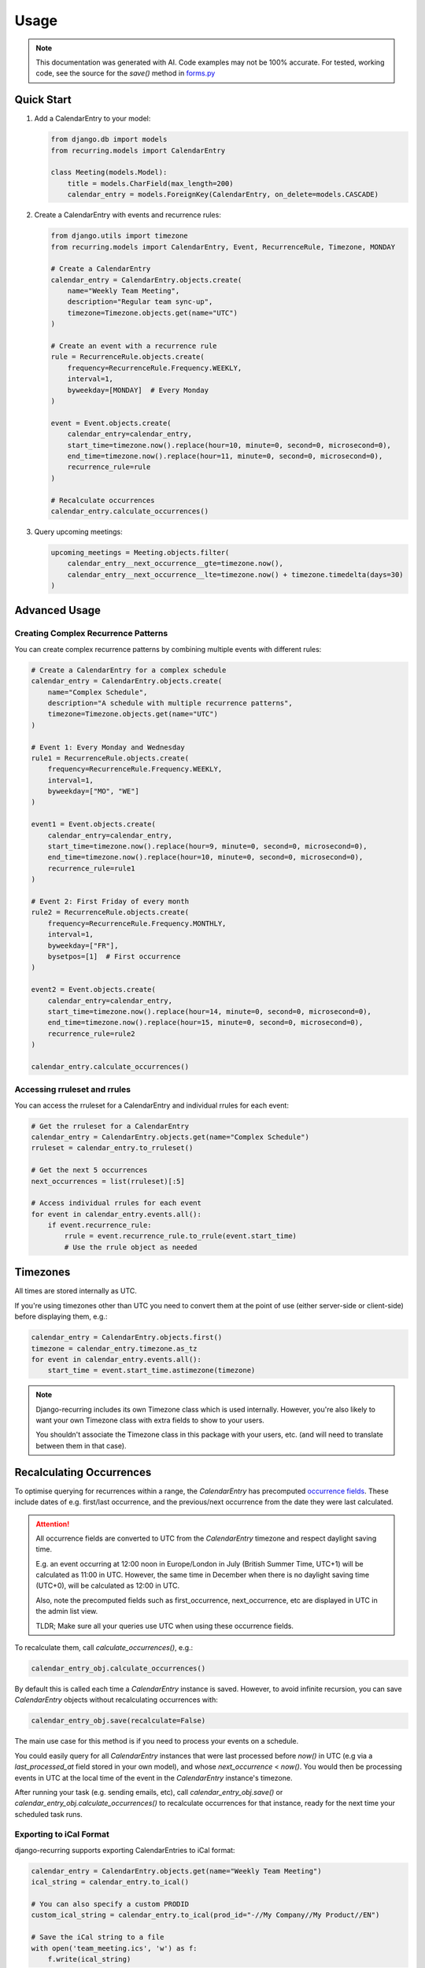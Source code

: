 =====
Usage
=====

.. note::

    This documentation was generated with AI. Code examples may not be 100% accurate. For tested, working code, see the source for the `save()` method in `forms.py <https://django-recurring.readthedocs.io/en/latest/_modules/recurring/forms.html#CalendarEntryForm.save>`_

Quick Start
-----------

1. Add a CalendarEntry to your model:

   .. code-block:: python

      from django.db import models
      from recurring.models import CalendarEntry

      class Meeting(models.Model):
          title = models.CharField(max_length=200)
          calendar_entry = models.ForeignKey(CalendarEntry, on_delete=models.CASCADE)

2. Create a CalendarEntry with events and recurrence rules:

   .. code-block:: python

      from django.utils import timezone
      from recurring.models import CalendarEntry, Event, RecurrenceRule, Timezone, MONDAY

      # Create a CalendarEntry
      calendar_entry = CalendarEntry.objects.create(
          name="Weekly Team Meeting",
          description="Regular team sync-up",
          timezone=Timezone.objects.get(name="UTC")
      )

      # Create an event with a recurrence rule
      rule = RecurrenceRule.objects.create(
          frequency=RecurrenceRule.Frequency.WEEKLY,
          interval=1,
          byweekday=[MONDAY]  # Every Monday
      )

      event = Event.objects.create(
          calendar_entry=calendar_entry,
          start_time=timezone.now().replace(hour=10, minute=0, second=0, microsecond=0),
          end_time=timezone.now().replace(hour=11, minute=0, second=0, microsecond=0),
          recurrence_rule=rule
      )

      # Recalculate occurrences
      calendar_entry.calculate_occurrences()

3. Query upcoming meetings:

   .. code-block:: python

      upcoming_meetings = Meeting.objects.filter(
          calendar_entry__next_occurrence__gte=timezone.now(),
          calendar_entry__next_occurrence__lte=timezone.now() + timezone.timedelta(days=30)
      )

Advanced Usage
--------------

Creating Complex Recurrence Patterns
~~~~~~~~~~~~~~~~~~~~~~~~~~~~~~~~~~~~

You can create complex recurrence patterns by combining multiple events with different rules:

.. code-block:: python

   # Create a CalendarEntry for a complex schedule
   calendar_entry = CalendarEntry.objects.create(
       name="Complex Schedule",
       description="A schedule with multiple recurrence patterns",
       timezone=Timezone.objects.get(name="UTC")
   )

   # Event 1: Every Monday and Wednesday
   rule1 = RecurrenceRule.objects.create(
       frequency=RecurrenceRule.Frequency.WEEKLY,
       interval=1,
       byweekday=["MO", "WE"]
   )

   event1 = Event.objects.create(
       calendar_entry=calendar_entry,
       start_time=timezone.now().replace(hour=9, minute=0, second=0, microsecond=0),
       end_time=timezone.now().replace(hour=10, minute=0, second=0, microsecond=0),
       recurrence_rule=rule1
   )

   # Event 2: First Friday of every month
   rule2 = RecurrenceRule.objects.create(
       frequency=RecurrenceRule.Frequency.MONTHLY,
       interval=1,
       byweekday=["FR"],
       bysetpos=[1]  # First occurrence
   )

   event2 = Event.objects.create(
       calendar_entry=calendar_entry,
       start_time=timezone.now().replace(hour=14, minute=0, second=0, microsecond=0),
       end_time=timezone.now().replace(hour=15, minute=0, second=0, microsecond=0),
       recurrence_rule=rule2
   )

   calendar_entry.calculate_occurrences()

Accessing rruleset and rrules
~~~~~~~~~~~~~~~~~~~~~~~~~~~~~

You can access the rruleset for a CalendarEntry and individual rrules for each event:

.. code-block:: python

   # Get the rruleset for a CalendarEntry
   calendar_entry = CalendarEntry.objects.get(name="Complex Schedule")
   rruleset = calendar_entry.to_rruleset()

   # Get the next 5 occurrences
   next_occurrences = list(rruleset)[:5]

   # Access individual rrules for each event
   for event in calendar_entry.events.all():
       if event.recurrence_rule:
           rrule = event.recurrence_rule.to_rrule(event.start_time)
           # Use the rrule object as needed

Timezones
---------

All times are stored internally as UTC.

If you're using timezones other than UTC you need to convert them at the point of use (either server-side or client-side) before displaying them, e.g.:

.. code-block:: python

    calendar_entry = CalendarEntry.objects.first()
    timezone = calendar_entry.timezone.as_tz
    for event in calendar_entry.events.all():
        start_time = event.start_time.astimezone(timezone)

.. note::

    Django-recurring includes its own Timezone class which is
    used internally. However, you're also likely to want your
    own Timezone class with extra fields to show to your users.

    You shouldn't associate the Timezone class in this package with your users, etc. (and will need to translate between them in that case).

.. _recalculating-occurrences:

Recalculating Occurrences
-------------------------

To optimise querying for recurrences within a range, the `CalendarEntry` has precomputed `occurrence fields <https://django-recurring.readthedocs.io/en/latest/recurring.html#recurring.models.CalendarEntry.calculate_occurrences>`_. These include dates of e.g. first/last occurrence, and the previous/next occurrence from the date they were last calculated.

.. attention::

    All occurrence fields are converted to UTC from the `CalendarEntry` timezone and respect daylight saving time.

    E.g. an event occurring at 12:00 noon in Europe/London in July (British Summer Time, UTC+1) will be calculated as 11:00 in UTC. However, the same time in December when there is no daylight saving time (UTC+0), will be calculated as 12:00 in UTC.

    Also, note the precomputed fields such as first_occurrence, next_occurrence, etc are displayed in UTC in the admin list view.

    TLDR; Make sure all your queries use UTC when using these occurrence fields.

To recalculate them, call `calculate_occurrences()`, e.g.:

.. code-block:: python

   calendar_entry_obj.calculate_occurrences()

By default this is called each time a `CalendarEntry` instance is saved. However, to avoid infinite recursion, you can save `CalendarEntry` objects without recalculating occurrences with:

.. code-block:: python

   calendar_entry_obj.save(recalculate=False)

The main use case for this method is if you need to process your events on a schedule.

You could easily query for all `CalendarEntry` instances that were last processed before `now()` in UTC (e.g via a `last_processed_at` field stored in your own model), and whose `next_occurrence` < `now()`. You would then be processing events in UTC at the local time of the event in the `CalendarEntry` instance's timezone.

After running your task (e.g. sending emails, etc), call `calendar_entry_obj.save()` or `calendar_entry_obj.calculate_occurrences()` to recalculate occurrences for that instance, ready for the next time your scheduled task runs.

Exporting to iCal Format
~~~~~~~~~~~~~~~~~~~~~~~~

django-recurring supports exporting CalendarEntries to iCal format:

.. code-block:: python

   calendar_entry = CalendarEntry.objects.get(name="Weekly Team Meeting")
   ical_string = calendar_entry.to_ical()

   # You can also specify a custom PRODID
   custom_ical_string = calendar_entry.to_ical(prod_id="-//My Company//My Product//EN")

   # Save the iCal string to a file
   with open('team_meeting.ics', 'w') as f:
       f.write(ical_string)

This will create an iCal file containing all events and their recurrence rules, which can be imported into most calendar applications.

Formatting for display
----------------------
`CalendarEntry` has a `__str__` method that returns a human-readable summary of the events it contains.

Example outputs:

 * "Team Meeting: Every Mon, Wed, Fri at 09:00 (Europe/London) until 31 Dec 24"
 * "Daily Standup: Every day at 10:00 (America/New_York)"
 * "Monthly Review: Every month on the 1, 15 at 14:00 (UTC) for 12 occurrences"
 * "Annual Planning: Every year at 09:00 (Asia/Tokyo) until 31 Dec 25"
 * "One-off Event: Once at 15:00 until 16:00 (Europe/Paris)"

The format can be slightly customized by setting CALENDAR_ENTRY_FORMAT in Django settings, e.g.:

  CALENDAR_ENTRY_FORMAT = "{occurrences} ({name})"  # To put the name at the end

The default format is "{name}: {occurrences}" which puts the name first followed by the occurrence pattern.
